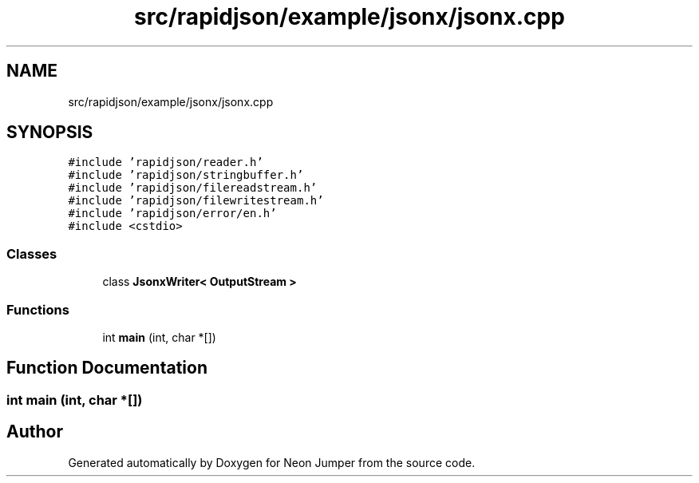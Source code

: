 .TH "src/rapidjson/example/jsonx/jsonx.cpp" 3 "Fri Jan 21 2022" "Neon Jumper" \" -*- nroff -*-
.ad l
.nh
.SH NAME
src/rapidjson/example/jsonx/jsonx.cpp
.SH SYNOPSIS
.br
.PP
\fC#include 'rapidjson/reader\&.h'\fP
.br
\fC#include 'rapidjson/stringbuffer\&.h'\fP
.br
\fC#include 'rapidjson/filereadstream\&.h'\fP
.br
\fC#include 'rapidjson/filewritestream\&.h'\fP
.br
\fC#include 'rapidjson/error/en\&.h'\fP
.br
\fC#include <cstdio>\fP
.br

.SS "Classes"

.in +1c
.ti -1c
.RI "class \fBJsonxWriter< OutputStream >\fP"
.br
.in -1c
.SS "Functions"

.in +1c
.ti -1c
.RI "int \fBmain\fP (int, char *[])"
.br
.in -1c
.SH "Function Documentation"
.PP 
.SS "int main (int, char *[])"

.SH "Author"
.PP 
Generated automatically by Doxygen for Neon Jumper from the source code\&.
